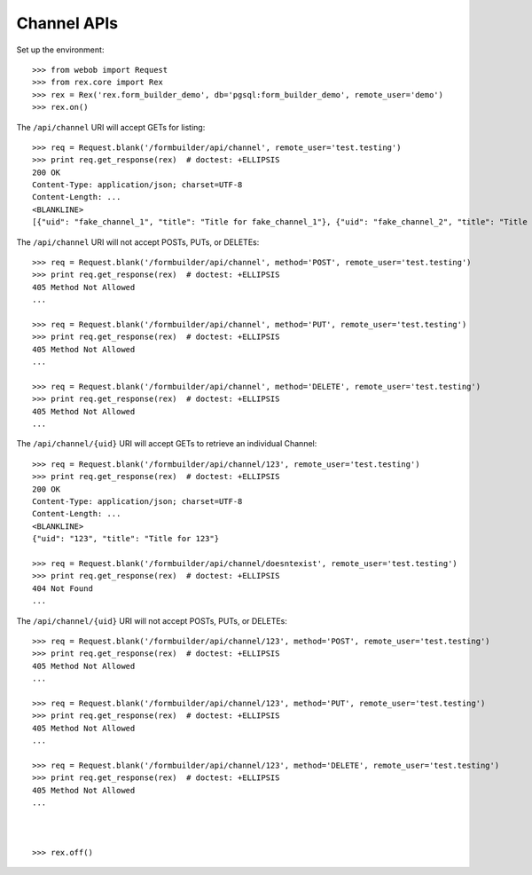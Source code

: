 ************
Channel APIs
************

.. contents:: Table of Contents


Set up the environment::

    >>> from webob import Request
    >>> from rex.core import Rex
    >>> rex = Rex('rex.form_builder_demo', db='pgsql:form_builder_demo', remote_user='demo')
    >>> rex.on()


The ``/api/channel`` URI will accept GETs for listing::

    >>> req = Request.blank('/formbuilder/api/channel', remote_user='test.testing')
    >>> print req.get_response(rex)  # doctest: +ELLIPSIS
    200 OK
    Content-Type: application/json; charset=UTF-8
    Content-Length: ...
    <BLANKLINE>
    [{"uid": "fake_channel_1", "title": "Title for fake_channel_1"}, {"uid": "fake_channel_2", "title": "Title for fake_channel_2"}]


The ``/api/channel`` URI will not accept POSTs, PUTs, or DELETEs::

    >>> req = Request.blank('/formbuilder/api/channel', method='POST', remote_user='test.testing')
    >>> print req.get_response(rex)  # doctest: +ELLIPSIS
    405 Method Not Allowed
    ...

    >>> req = Request.blank('/formbuilder/api/channel', method='PUT', remote_user='test.testing')
    >>> print req.get_response(rex)  # doctest: +ELLIPSIS
    405 Method Not Allowed
    ...

    >>> req = Request.blank('/formbuilder/api/channel', method='DELETE', remote_user='test.testing')
    >>> print req.get_response(rex)  # doctest: +ELLIPSIS
    405 Method Not Allowed
    ...


The ``/api/channel/{uid}`` URI will accept GETs to retrieve an individual
Channel::

    >>> req = Request.blank('/formbuilder/api/channel/123', remote_user='test.testing')
    >>> print req.get_response(rex)  # doctest: +ELLIPSIS
    200 OK
    Content-Type: application/json; charset=UTF-8
    Content-Length: ...
    <BLANKLINE>
    {"uid": "123", "title": "Title for 123"}

    >>> req = Request.blank('/formbuilder/api/channel/doesntexist', remote_user='test.testing')
    >>> print req.get_response(rex)  # doctest: +ELLIPSIS
    404 Not Found
    ...


The ``/api/channel/{uid}`` URI will not accept POSTs, PUTs, or DELETEs::

    >>> req = Request.blank('/formbuilder/api/channel/123', method='POST', remote_user='test.testing')
    >>> print req.get_response(rex)  # doctest: +ELLIPSIS
    405 Method Not Allowed
    ...

    >>> req = Request.blank('/formbuilder/api/channel/123', method='PUT', remote_user='test.testing')
    >>> print req.get_response(rex)  # doctest: +ELLIPSIS
    405 Method Not Allowed
    ...

    >>> req = Request.blank('/formbuilder/api/channel/123', method='DELETE', remote_user='test.testing')
    >>> print req.get_response(rex)  # doctest: +ELLIPSIS
    405 Method Not Allowed
    ...



    >>> rex.off()

